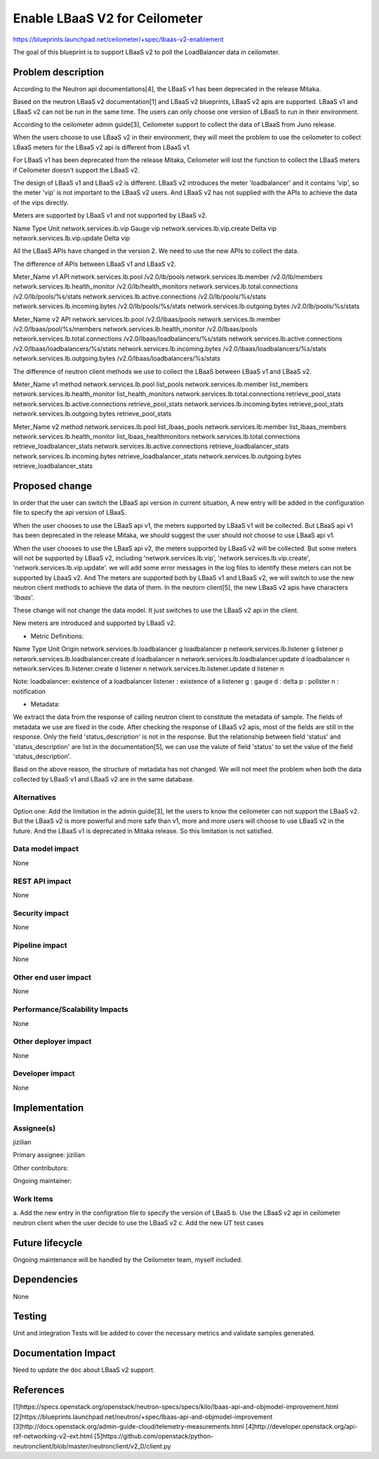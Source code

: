 ..
 This work is licensed under a Creative Commons Attribution 3.0 Unported
 License.

 http://creativecommons.org/licenses/by/3.0/legalcode

==========================================
Enable LBaaS V2 for Ceilometer
==========================================

https://blueprints.launchpad.net/ceilometer/+spec/lbaas-v2-enablement

The goal of this blueprint is to support LBaaS v2 to poll the LoadBalancer
data in ceilometer.

Problem description
===================

According to the Neutron api documentations[4], the LBaaS v1 has been
deprecated in the release Mitaka.

Based on the neutron LBaaS v2 documentation[1] and LBaaS v2 blueprints,
LBaaS v2 apis are supported. LBaaS v1 and LBaaS v2 can not be run in the
same time. The users can only choose one version of LBaaS to run in their
environment.

According to the ceilometer admin guide[3], Ceilometer support to collect
the data of LBaaS from Juno release.

When the users choose to use LBaaS v2 in their environment, they will
meet the problem to use the ceilometer to collect LBaaS meters for the
LBaaS v2 api is different from LBaaS v1.

For LBaaS v1 has been deprecated from the release Mitaka, Ceilometer will
lost the function to collect the LBaaS meters if Ceilometer doesn't support
the LBaaS v2.

The design of LBaaS v1 and LBaaS v2 is different. LBaaS v2 introduces the
meter 'loadbalancer' and it contains 'vip', so the meter 'vip' is not
important to the LBaaS v2 users. And LBaaS v2 has not supplied with the
APIs to achieve the data of the vips directly.

Meters are supported by LBaaS v1 and not supported by LBaaS v2.

Name                                  Type                Unit
network.services.lb.vip               Gauge               vip
network.services.lb.vip.create        Delta               vip
network.services.lb.vip.update        Delta               vip

All the LBaaS APIs have changed in the version 2. We need to use the new APIs
to collect the data.

The difference of APIs between LBaaS v1 and LBaaS v2.

Meter_Name                                v1 API
network.services.lb.pool                  /v2.0/lb/pools
network.services.lb.member                /v2.0/lb/members
network.services.lb.health_monitor        /v2.0/lb/health_monitors
network.services.lb.total.connections     /v2.0/lb/pools/%s/stats
network.services.lb.active.connections    /v2.0/lb/pools/%s/stats
network.services.lb.incoming.bytes        /v2.0/lb/pools/%s/stats
network.services.lb.outgoing.bytes        /v2.0/lb/pools/%s/stats

Meter_Name                                v2 API
network.services.lb.pool                  /v2.0/lbaas/pools
network.services.lb.member                /v2.0/lbaas/pool/%s/members
network.services.lb.health_monitor        /v2.0/lbaas/pools
network.services.lb.total.connections     /v2.0/lbaas/loadbalancers/%s/stats
network.services.lb.active.connections    /v2.0/lbaas/loadbalancers/%s/stats
network.services.lb.incoming.bytes        /v2.0/lbaas/loadbalancers/%s/stats
network.services.lb.outgoing.bytes        /v2.0/lbaas/loadbalancers/%s/stats

The difference of neutron client methods we use to collect the LBaaS between
LBaaS v1 and LBaaS v2.

Meter_Name                                v1 method
network.services.lb.pool                  list_pools
network.services.lb.member                list_members
network.services.lb.health_monitor        list_health_monitors
network.services.lb.total.connections     retrieve_pool_stats
network.services.lb.active.connections    retrieve_pool_stats
network.services.lb.incoming.bytes        retrieve_pool_stats
network.services.lb.outgoing.bytes        retrieve_pool_stats

Meter_Name                                v2 method
network.services.lb.pool                  list_lbaas_pools
network.services.lb.member                list_lbaas_members
network.services.lb.health_monitor        list_lbaas_healthmonitors
network.services.lb.total.connections     retrieve_loadbalancer_stats
network.services.lb.active.connections    retrieve_loadbalancer_stats
network.services.lb.incoming.bytes        retrieve_loadbalancer_stats
network.services.lb.outgoing.bytes        retrieve_loadbalancer_stats

Proposed change
===============

In order that the user can switch the LBaaS api version in current situation,
A new entry will be added in the configuration file to specify the api
version of LBaaS.

When the user chooses to use the LBaaS api v1, the meters supported by LBaaS
v1 will be collected. But LBaaS api v1 has been deprecated in the release
Mitaka, we should suggest the user should not choose to use LBaaS api v1.

When the user chooses to use the LBaaS api v2, the meters supported by LBaaS
v2 will be collected. But some meters will not be supported by LBaaS v2,
including 'network.services.lb.vip', 'network.services.lb.vip.create',
'network.services.lb.vip.update'. we will add some error messages in the log
files to identify these meters can not be supported by LbaaS v2. And The
meters are supported both by LBaaS v1 and LBaaS v2, we will switch to use
the new neutron client methods to achieve the data of them. In the neutorn
client[5], the new LBaaS v2 apis have characters '*lbaas*'.

These change will not change the data model. It just switches to use the
LBaaS v2 api in the client.

New meters are introduced and supported by LBaaS v2.

* Metric Definitions:

Name                                       Type      Unit           Origin
network.services.lb.loadbalancer           g         loadbalancer   p
network.services.lb.listener               g         listener       p
network.services.lb.loadbalancer.create    d         loadbalancer   n
network.services.lb.loadbalancer.update    d         loadbalancer   n
network.services.lb.listener.create        d         listener       n
network.services.lb.listener.update        d         listener       n

Note:
loadbalancer: existence of a loadbalancer
listener    : existence of a listener
g           : gauge
d           : delta
p           : pollster
n           : notification

* Metadata:

We extract the data from the response of calling neutron client to constitute
the metadata of sample. The fields of metadata we use are fixed in the code.
After checking the response of LBaaS v2 apis, most of the fields are still in
the response. Only the field 'status_description' is not in the response. But
the relationship between field 'status' and 'status_description' are list in
the documentation[5], we can use the valute of field 'status' to set the value
of the field 'status_description'.

Basd on the above reason, the structure of metadata has not changed. We will
not meet the problem when both the data collected by LBaaS v1 and LBaaS v2
are in the same database.

Alternatives
------------

Option one:
Add the limitation in the admin guide[3], let the users to know the ceilometer
can not support the LBaaS v2. But the LBaaS v2 is more powerful and more safe
than v1, more and more users will choose to use LBaaS v2 in the future. And the
LBaaS v1 is deprecated in Mitaka release. So this limitation is not satisfied.

Data model impact
-----------------
None

REST API impact
---------------
None

Security impact
---------------
None

Pipeline impact
---------------
None

Other end user impact
---------------------
None

Performance/Scalability Impacts
-------------------------------
None

Other deployer impact
---------------------
None

Developer impact
----------------
None

Implementation
==============

Assignee(s)
-----------
jizilian

Primary assignee:
jizilian

Other contributors:

Ongoing maintainer:

Work Items
----------
a. Add the new entry in the configration file to specify the version of
LBaaS
b. Use the LBaaS v2 api in ceilometer neutron client when the user decide
to use the LBaaS v2
c. Add the new UT test cases

Future lifecycle
================
Ongoing maintenance will be handled by the Ceilometer team, myself
included.

Dependencies
============
None

Testing
=======
Unit and integration Tests will be added to cover the necessary metrics
and validate samples generated.

Documentation Impact
====================
Need to update the doc about LBaaS v2 support.

References
==========
[1]https://specs.openstack.org/openstack/neutron-specs/specs/kilo/lbaas-api-and-objmodel-improvement.html
[2]https://blueprints.launchpad.net/neutron/+spec/lbaas-api-and-objmodel-improvement
[3]http://docs.openstack.org/admin-guide-cloud/telemetry-measurements.html
[4]http://developer.openstack.org/api-ref-networking-v2-ext.html
[5]https://github.com/openstack/python-neutronclient/blob/master/neutronclient/v2_0/client.py
